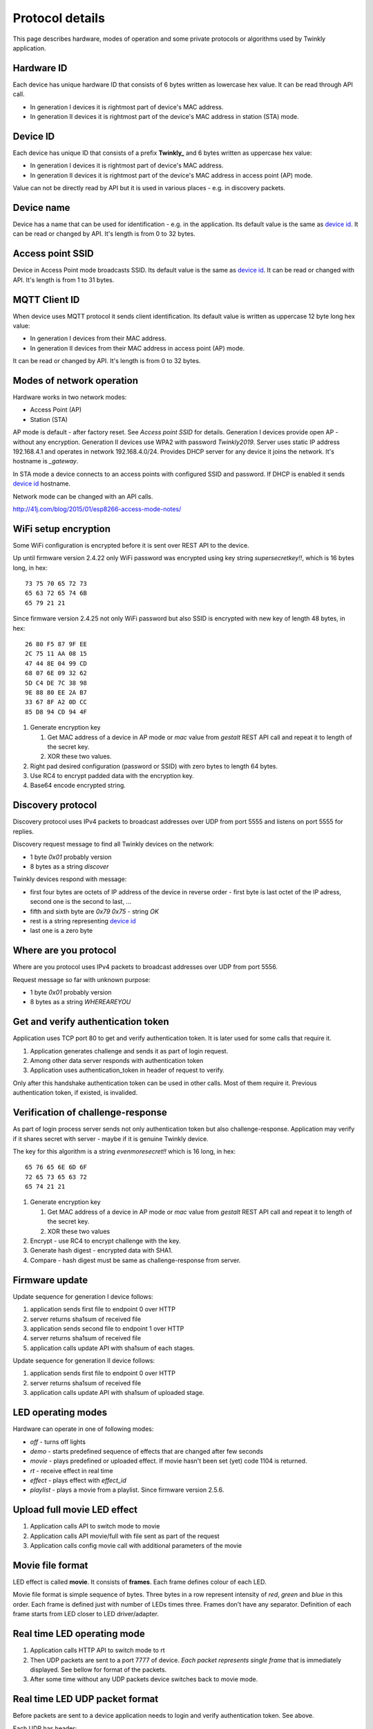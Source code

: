 Protocol details
================

This page describes hardware, modes of operation and some private protocols or algorithms used by Twinkly application.

Hardware ID
-----------

Each device has unique hardware ID that consists of 6 bytes written as lowercase hex value. It can be read through API call.

* In generation I devices it is rightmost part of device's MAC address.

* In generation II devices it is rightmost part of the device's MAC address in station (STA) mode.

Device ID
---------

Each device has unique ID that consists of a prefix **Twinkly_** and 6 bytes written as uppercase hex value:

* In generation I devices it is rightmost part of device's MAC address.

* In generation II devices it is rightmost part of the device's MAC address in access point (AP) mode.

Value can not be directly read by API but it is used in various places - e.g. in discovery packets.

Device name
-----------

Device has a name that can be used for identification - e.g. in the application. Its default value is the same as `device id`_. It can be read or changed by API. It's length is from 0 to 32 bytes.

Access point SSID
-----------------

Device in Access Point mode broadcasts SSID. Its default value is the same as `device id`_. It can be read or changed with API. It's length is from 1 to 31 bytes.

MQTT Client ID
--------------

When device uses MQTT protocol it sends client identification. Its default value is written as uppercase 12 byte long hex value:

* In generation I devices from their MAC address.

* In generation II devices from their MAC address in access point (AP) mode.

It can be read or changed by API. It's length is from 0 to 32 bytes.

Modes of network operation
--------------------------

Hardware works in two network modes:

- Access Point (AP)
- Station (STA)

AP mode is default - after factory reset. See `Access point SSID` for details. Generation I devices provide open AP - without any encryption. Generation II devices use WPA2 with password `Twinkly2019`. Server uses static IP address 192.168.4.1 and operates in network 192.168.4.0/24. Provides DHCP server for any device it joins the network. It's hostname is `_gateway`.

In STA mode a device connects to an access points with configured SSID and password. If DHCP is enabled it sends `device id`_ hostname.

Network mode can be changed with an API calls.

http://41j.com/blog/2015/01/esp8266-access-mode-notes/

WiFi setup encryption
---------------------

Some WiFi configuration is encrypted before it is sent over REST API to the device.

Up until firmware version 2.4.22 only WiFi password was encrypted using key string `supersecretkey!!`, which is 16 bytes long, in hex::

    73 75 70 65 72 73
    65 63 72 65 74 6B
    65 79 21 21

Since firmware version 2.4.25 not only WiFi password but also SSID is encrypted with new key of length 48 bytes, in hex::

    26 80 F5 87 9F EE
    2C 75 11 AA 08 15
    47 44 8E 04 99 CD
    68 07 6E 09 32 62
    5D C4 DE 7C 38 98
    9E 88 80 EE 2A B7
    33 67 8F A2 0D CC
    85 D8 94 CD 94 4F

1. Generate encryption key

   1. Get MAC address of a device in AP mode or `mac` value from `gestalt` REST API call and repeat it to length of the secret key.
   2. XOR these two values.

2. Right pad desired configuration (password or SSID) with zero bytes to length 64 bytes.

3. Use RC4 to encrypt padded data with the encryption key.

4. Base64 encode encrypted string.

Discovery protocol
------------------

Discovery protocol uses IPv4 packets to broadcast addresses over UDP from port 5555 and listens on port 5555 for replies.

Discovery request message to find all Twinkly devices on the network:

* 1 byte `0x01` probably version
* 8 bytes as a string `discover`

Twinkly devices respond with message:

* first four bytes are octets of IP address of the device in reverse order - first byte is last octet of the IP adress, second one is the second to last, ...

* fifth and sixth byte are `0x79 0x75` - string `OK`

* rest is a string representing `device id`_

* last one is a zero byte

Where are you protocol
----------------------

Where are you protocol uses IPv4 packets to broadcast addresses over UDP from port 5556.

Request message so far with unknown purpose:

* 1 byte `0x01` probably version
* 8 bytes as a string `WHEREAREYOU`

Get and verify authentication token
-----------------------------------

Application uses TCP port 80 to get and verify authentication token. It is later used for some calls that require it.

1. Application generates challenge and sends it as part of login request.
2. Among other data server responds with authentication token
3. Application uses authentication_token in header of request to verify.

Only after this handshake authentication token can be used in other calls. Most of them require it. Previous authentication token, if existed, is invalided.

Verification of challenge-response
----------------------------------

As part of login process server sends not only authentication token but also challenge-response. Application may verify if it shares secret with server - maybe if it is genuine Twinkly device.

The key for this algorithm is a string `evenmoresecret!!` which is 16 long, in hex::

    65 76 65 6E 6D 6F
    72 65 73 65 63 72
    65 74 21 21

1. Generate encryption key

   1. Get MAC address of a device in AP mode or `mac` value from `gestalt` REST API call and repeat it to length of the secret key.
   2. XOR these two values

2. Encrypt - use RC4 to encrypt challenge with the key.

3. Generate hash digest - encrypted data with SHA1.

4. Compare - hash digest must be same as challenge-response from server.

Firmware update
---------------

Update sequence for generation I device follows:

1. application sends first file to endpoint 0 over HTTP
2. server returns sha1sum of received file
3. application sends second file to endpoint 1 over HTTP
4. server returns sha1sum of received file
5. application calls update API with sha1sum of each stages.

Update sequence for generation II device follows:

1. application sends first file to endpoint 0 over HTTP
2. server returns sha1sum of received file
3. application calls update API with sha1sum of uploaded stage.

LED operating modes
-------------------

Hardware can operate in one of following modes:

* `off` - turns off lights
* `demo` - starts predefined sequence of effects that are changed after few seconds
* `movie` - plays predefined or uploaded effect. If movie hasn't been set (yet) code 1104 is returned.
* `rt` - receive effect in real time
* `effect` - plays effect with `effect_id`
* `playlist` - plays a movie from a playlist. Since firmware version 2.5.6.

Upload full movie LED effect
----------------------------

1. Application calls API to switch mode to movie
2. Application calls API movie/full with file sent as part of the request
3. Application calls config movie call with additional parameters of the movie

Movie file format
-----------------

LED effect is called **movie**. It consists of **frames**. Each frame defines colour of each LED.

Movie file format is simple sequence of bytes. Three bytes in a row represent intensity of *red*, *green* and *blue* in this order. Each frame is defined just with number of LEDs times three. Frames don't have any separator. Definition of each frame starts from LED closer to LED driver/adapter.

Real time LED operating mode
----------------------------

1. Application calls HTTP API to switch mode to rt
2. Then UDP packets are sent to a port 7777 of device. *Each packet represents single frame* that is immediately displayed. See bellow for format of the packets.
3. After some time without any UDP packets device switches back to movie mode.

Real time LED UDP packet format
-------------------------------

Before packets are sent to a device application needs to login and verify authentication token. See above.

Each UDP has header:

* 1 byte *\\x01* (byte with hex representation 0x01)
* 8 bytes Base 64 decoded authentication token
* 1 byte number of LED definitions in the frame

Then follows body of the frame similarly to movie file format - three bytes for each LED.

For my 105 LED each packet is 325 bytes long.

Scan for WiFi networks
----------------------

Hardware can be used to scan for available WiFi networks and return some information about them. I haven't seen this call done by the application so I guess it can be used to find available channels or so.

1. Call network scan API
2. Wait a little bit
3. Call network results API

Group devices
-------------

Devices can be grouped together to control them at once. Only compatible devices can be grouped. Compatibility seems to be based on LED profile (RGB vs. RGB+W).

One device is master and other are slaves.

Group name acts as a single device in the application.

Master since firmware version 2.5.6 grouped with one slave in compat mode sends every 5 seconds broadcast packets from UDP port 7777 to UDP port 7777 with total length 50 bytes. Every time 3 packets of the same contents are sent.

Header:

* 1 byte *\\x03* (byte with hex representation 0x03)
* 8 bytes *\\x0000000000000000*

Followed by one of:

a) First triplet:

* 2 bytes *\\x0101*
* 11 bytes with unknown use

b) Second triplet:

* 2 bytes *\\x0104*
* 10 bytes with unknown use

c) Third or later:

* 2 bytes *\\x0102*
* 6 bytes with unknown use where last two bytes change every 10 seconds

Rest is padded with *\\x00*

